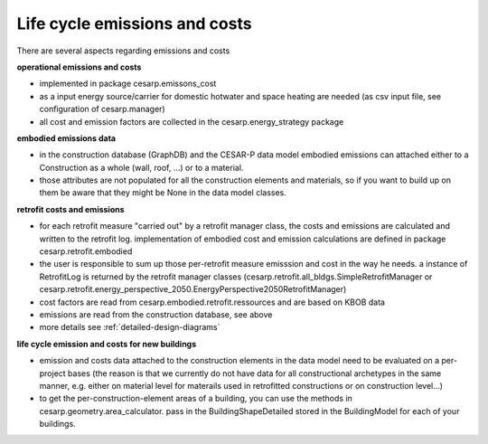 Life cycle emissions and costs
===================================

There are several aspects regarding emissions and costs

**operational emissions and costs**

- implemented in package cesarp.emissons_cost
- as a input energy source/carrier for domestic hotwater and space heating are needed (as csv input file, see configuration of cesarp.manager)
- all cost and emission factors are collected in the cesarp.energy_strategy package

**embodied emissions data**

- in the construction database (GraphDB) and the CESAR-P data model embodied emissions can attached either to a Construction as a whole (wall, roof, ...) or to a material.
- those attributes are not populated for all the construction elements and materials, so if you want to build up on them be aware that they might be None in the data model classes.

**retrofit costs and emissions**

- for each retrofit measure "carried out" by a retrofit manager class, the costs and emissions are calculated and written to the retrofit log. implementation of embodied cost and emission calculations are defined in package cesarp.retrofit.embodied
- the user is responsible to sum up those per-retrofit measure emisssion and cost in the way he needs. a instance of RetrofitLog is returned by the retrofit manager classes (cesarp.retrofit.all_bldgs.SimpleRetrofitManager or cesarp.retrofit.energy_perspective_2050.EnergyPerspective2050RetrofitManager)
- cost factors are read from cesarp.embodied.retrofit.ressources and are based on KBOB data
- emissions are read from the construction database, see above
- more details see :ref:`detailed-design-diagrams`

**life cycle emission and costs for new buildings**

- emission and costs data attached to the construction elements in the data model need to be evaluated on a per-project bases (the reason is that we currently do not have data for all constructional archetypes in the same manner, e.g. either on material level for materails used in retrofitted constructions or on construction level...)
- to get the per-construction-element areas of a building, you can use the methods in cesarp.geometry.area_calculator. pass in the BuildingShapeDetailed stored in the BuildingModel for each of your buildings.
